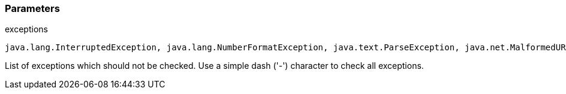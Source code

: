 === Parameters

.exceptions
****

----
java.lang.InterruptedException, java.lang.NumberFormatException, java.text.ParseException, java.net.MalformedURLException,java.time.format.DateTimeParseException
----

List of exceptions which should not be checked. Use a simple dash ('-') character to check all exceptions.
****
